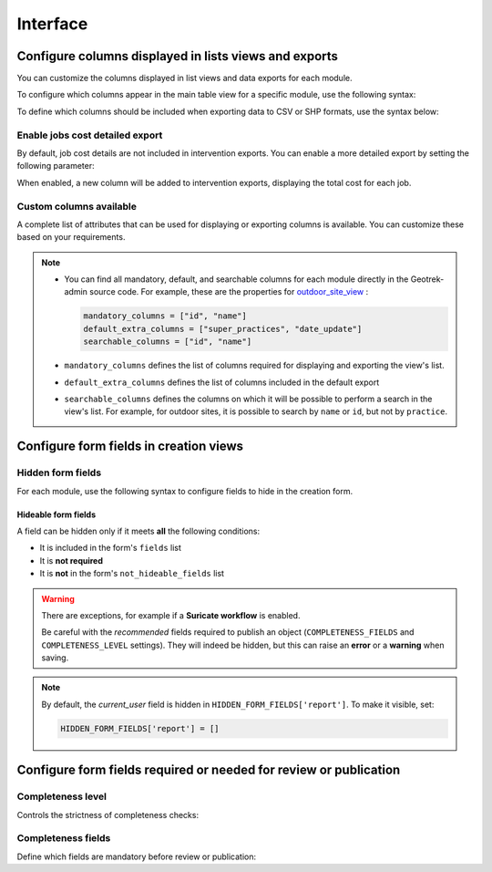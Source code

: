.. _interface:

============
Interface
============

.. info::

  For a complete list of available parameters, refer to the default values in `geotrek/settings/base.py <https://github.com/GeotrekCE/Geotrek-admin/blob/master/geotrek/settings/base.py>`_.

Configure columns displayed in lists views and exports
--------------------------------------------------------

You can customize the columns displayed in list views and data exports for each module.

To configure which columns appear in the main table view for a specific module, use the following syntax:

.. md-tab-set::
    :name: module-view-list-columns-tabs

    .. md-tab-item:: Syntax

        .. code-block:: python

              COLUMNS_LISTS['<module>_view'] = ['list', 'of', 'columns']

    .. md-tab-item:: Example

         .. code-block:: python

              COLUMNS_LISTS['trek_view'] = [
              'structure',
              'departure',
              'arrival',
              'duration',
              'description_teaser',
              'description',
              'gear',
              'route',
              'difficulty',
              'ambiance',
              'access',
              'themes',
              'practice']

To define which columns should be included when exporting data to CSV or SHP formats, use the syntax below:

.. md-tab-set::
    :name: module-view-list-columns-export-tabs

    .. md-tab-item:: Syntax

        .. code-block:: python

              COLUMNS_LISTS['<module>_export'] = ['list', 'of', 'columns']

    .. md-tab-item:: Example

         .. code-block:: python

              COLUMNS_LISTS['outdoor_site_export'] = [
                    'structure',
                    'name',
                    'practice',
                    'description',
                    'description_teaser',
                    'ambiance',
                    'advice',
                    'accessibility',
                    'period',
                    'labels',
                    'themes',
                    'portal',
                    'source',
                    'information_desks',
                    'orientation',
                    'wind'
                ]

Enable jobs cost detailed export
~~~~~~~~~~~~~~~~~~~~~~~~~~~~~~~~~~~

By default, job cost details are not included in intervention exports. You can enable a more detailed export by setting the following parameter:

.. md-tab-set::
    :name: enable-job-costs-detailed-export-tabs

    .. md-tab-item:: Default configuration

            .. code-block:: python

                ENABLE_JOBS_COSTS_DETAILED_EXPORT = False
    .. md-tab-item:: Example

         .. code-block:: python

                ENABLE_JOBS_COSTS_DETAILED_EXPORT = True

When enabled, a new column will be added to intervention exports, displaying the total cost for each job.

.. _custom-columns-available:

Custom columns available
~~~~~~~~~~~~~~~~~~~~~~~~~

A complete list of attributes that can be used for displaying or exporting columns is available. You can customize these based on your requirements.

.. example:: List of available attributes for displaying
    :collapsible:

    ::

      COLUMNS_LISTS["path_view"] = [
          "length_2d",
          "valid",
          "structure",
          "visible",
          "min_elevation",
          "max_elevation",
          "date_update",
          "date_insert",
          "stake",
          "networks",
          "comments",
          "departure",
          "arrival",
          "comfort",
          "source",
          "usages",
          "draft",
          "trails",
          "uuid",
          "last_author",
          "creator",
          "authors",
      ]
      COLUMNS_LISTS["trail_view"] = [
          "departure",
          "arrival",
          "category",
          "length",
          "structure",
          "min_elevation",
          "max_elevation",
          "date_update",
          "length_2d",
          "date_insert",
          "comments",
          "uuid",
          "last_author",
          "creator",
          "authors",
      ]
      COLUMNS_LISTS["landedge_view"] = [
          "eid",
          "min_elevation",
          "max_elevation",
          "date_update",
          "length_2d",
          "date_insert",
          "owner",
          "agreement",
          "uuid",
          "last_author",
          "creator",
          "authors",
      ]
      COLUMNS_LISTS["circulationedge_view"] = [
          "eid",
          "min_elevation",
          "max_elevation",
          "date_update",
          "length_2d",
          "date_insert",
          "uuid",
          "last_author",
          "creator",
          "authors",
      ]
      COLUMNS_LISTS["physicaledge_view"] = [
          "eid",
          "date_insert",
          "date_update",
          "length",
          "length_2d",
          "min_elevation",
          "max_elevation",
          "uuid",
          "last_author",
          "creator",
          "authors",
      ]
      COLUMNS_LISTS["competenceedge_view"] = [
          "eid",
          "date_insert",
          "date_update",
          "length",
          "length_2d",
          "min_elevation",
          "max_elevation",
          "uuid",
          "last_author",
          "creator",
          "authors",
      ]
      COLUMNS_LISTS["infrastructure_view"] = [
          "condition",
          "cities",
          "structure",
          "type",
          "description",
          "accessibility",
          "date_update",
          "date_insert",
          "implantation_year",
          "usage_difficulty",
          "maintenance_difficulty",
          "published",
          "uuid",
          "eid",
          "provider",
          "access",
          "last_author",
          "creator",
          "authors",
      ]
      COLUMNS_LISTS["signage_view"] = [
          "code",
          "type",
          "condition",
          "structure",
          "description",
          "date_update",
          "date_insert",
          "implantation_year",
          "printed_elevation",
          "coordinates",
          "sealing",
          "access",
          "manager",
          "published",
          "uuid",
          "last_author",
          "creator",
          "authors",
      ]
      COLUMNS_LISTS["intervention_view"] = [
          "begin_date",
          "end_date",
          "type",
          "target",
          "status",
          "stake",
          "structure",
          "subcontracting",
          "status",
          "disorders",
          "length",
          "material_cost",
          "min_elevation",
          "max_elevation",
          "heliport_cost",
          "contractor_cost",
          "date_update",
          "date_insert",
          "description",
          "last_author",
          "creator",
          "authors",
      ]
      COLUMNS_LISTS["project_view"] = [
          "structure",
          "begin_year",
          "end_year",
          "constraint",
          "global_cost",
          "type",
          "date_update",
          "domain",
          "contractors",
          "project_owner",
          "project_manager",
          "founders",
          "date_insert",
          "comments",
          "last_author",
          "creator",
          "authors",
      ]
      COLUMNS_LISTS["trek_view"] = [
          "structure",
          "departure",
          "arrival",
          "duration",
          "description_teaser",
          "description",
          "gear",
          "route",
          "difficulty",
          "ambiance",
          "access",
          "accessibility_infrastructure",
          "advised_parking",
          "parking_location",
          "public_transport",
          "themes",
          "practice",
          "min_elevation",
          "max_elevation",
          "length_2d",
          "date_update",
          "date_insert",
          "accessibilities",
          "accessibility_advice",
          "accessibility_covering",
          "accessibility_exposure",
          "accessibility_level",
          "accessibility_signage",
          "accessibility_slope",
          "accessibility_width",
          "ratings_description",
          "ratings",
          "points_reference",
          "source",
          "reservation_system",
          "reservation_id",
          "portal",
          "uuid",
          "eid",
          "eid2",
          "provider",
          "last_author",
          "creator",
          "authors",
      ]
      COLUMNS_LISTS["poi_view"] = [
          "structure",
          "description",
          "type",
          "min_elevation",
          "date_update",
          "date_insert",
          "uuid",
          "last_author",
          "creator",
          "authors",
      ]
      COLUMNS_LISTS["service_view"] = [
          "structure",
          "min_elevation",
          "type",
          "length_2d",
          "date_update",
          "date_insert",
          "uuid",
          "last_author",
          "creator",
          "authors",
      ]
      COLUMNS_LISTS["touristic_content_view"] = [
          "structure",
          "description_teaser",
          "description",
          "category",
          "contact",
          "email",
          "website",
          "practical_info",
          "accessibility",
          "label_accessibility",
          "type1",
          "type2",
          "source",
          "reservation_system",
          "reservation_id",
          "date_update",
          "date_insert",
          "uuid",
          "eid",
          "provider"
          "last_author",
          "creator",
          "authors",
      ]
      COLUMNS_LISTS["touristic_event_view"] = [
          "structure",
          "themes",
          "description_teaser",
          "description",
          "meeting_point",
          "start_time",
          "end_time",
          "duration",
          "begin_date",
          "contact",
          "email",
          "website",
          "end_date",
          "organizers",
          "speaker",
          "type",
          "accessibility",
          "capacity",
          "portal",
          "source",
          "practical_info",
          "target_audience",
          "booking",
          "date_update",
          "date_insert",
          "uuid",
          "eid",
          "provider",
          "bookable",
          "cancelled",
          "cancellation_reason"
          "place",
          'preparation_duration',
          'intervention_duration',
          'price',
          "last_author",
          "creator",
          "authors",
      ]
      COLUMNS_LISTS["feedback_view"] = [
          "email",
          "comment",
          "activity",
          "category",
          "problem_magnitude",
          "status",
          "related_trek",
          "uuid",
          "eid",
          "external_eid",
          "locked",
          "origin"
          "date_update",
          "date_insert",
          "created_in_suricate",
          "last_updated_in_suricate",
          "current_user",
          "uses_timers",
          "provider",
          "last_author",
          "creator",
          "authors",
      ]
      COLUMNS_LISTS["sensitivity_view"] = [
          "structure",
          "species",
          "published",
          "publication_date",
          "contact",
          "pretty_period",
          "category",
          "pretty_practices",
          "description",
          "date_update",
          "date_insert",
          "last_author",
          "creator",
          "authors",
      ]
      COLUMNS_LISTS["outdoor_site_view"] = [
          "structure",
          "name",
          "practice",
          "description",
          "description_teaser",
          "ambiance",
          "advice",
          "accessibility",
          "period",
          "labels",
          "themes",
          "portal",
          "source",
          "information_desks",
          "web_links",
          "eid",
          "orientation",
          "wind",
          "ratings",
          "managers",
          "type",
          "description",
          "description_teaser",
          "ambiance",
          "period",
          "orientation",
          "wind",
          "labels",
          "themes",
          "portal",
          "source",
          "managers",
          "min_elevation",
          "date_insert",
          "date_update",
          "uuid",
          "last_author",
          "creator",
          "authors",
      ]
      COLUMNS_LISTS["outdoor_course_view"] = [
          "structure",
          "name",
          "parent_sites",
          "description",
          "advice",
          "equipment",
          "accessibility",
          "eid",
          "height",
          "ratings",
          "gear",
          "duration"
          "ratings_description",
          "type",
          "points_reference",
          "uuid",
          "last_author",
          "creator",
          "authors",
      ]

.. example:: List of available attributes for exporting
    :collapsible:

    ::

      COLUMNS_LISTS["path_export"] = [
          "structure",
          "valid",
          "visible",
          "name",
          "comments",
          "departure",
          "arrival",
          "comfort",
          "source",
          "stake",
          "usages",
          "networks",
          "date_insert",
          "date_update",
          "length_2d",
          "length",
          "ascent",
          "descent",
          "min_elevation",
          "max_elevation",
          "slope",
          "uuid",
          "last_author",
          "creator",
          "authors",
      ]
      COLUMNS_LISTS["trail_export"] = [
          "structure",
          "name",
          "comments",
          "departure",
          "arrival",
          "category",
          "certifications",
          "date_insert",
          "date_update",
          "cities",
          "districts",
          "areas",
          "length",
          "ascent",
          "descent",
          "min_elevation",
          "max_elevation",
          "slope",
          "uuid",
          "last_author",
          "creator",
          "authors",
      ]
      COLUMNS_LISTS["signagemanagementedge_export"] = [
          "eid",
          "date_insert",
          "date_update",
          "length",
          "length_2d",
          "min_elevation",
          "max_elevation",
          "uuid",
          "provider",
          "last_author",
          "creator",
          "authors",
      ]
      COLUMNS_LISTS["workmanagementedge_export"] = [
          "eid",
          "date_insert",
          "date_update",
          "length",
          "length_2d",
          "min_elevation",
          "max_elevation",
          "uuid",
          "last_author",
          "creator",
          "authors",
      ]
      COLUMNS_LISTS["landedge_export"] = [
          "eid",
          "land_type",
          "owner",
          "agreement",
          "date_insert",
          "date_update",
          "cities",
          "districts",
          "areas",
          "length",
          "length_2d",
          "ascent",
          "descent",
          "min_elevation",
          "max_elevation",
          "slope",
          "uuid",
          "last_author",
          "creator",
          "authors",
      ]
      COLUMNS_LISTS["circulationedge_export"] = [
          "eid",
          "circulation_type",
          "authorization_type",
          "date_insert",
          "date_update",
          "cities",
          "districts",
          "areas",
          "length",
          "length_2d",
          "ascent",
          "descent",
          "min_elevation",
          "max_elevation",
          "slope",
          "uuid",
          "last_author",
          "creator",
          "authors",
      ]
      COLUMNS_LISTS["physicaledge_export"] = [
          "eid",
          "physical_type",
          "date_insert",
          "date_update",
          "cities",
          "districts",
          "areas",
          "length",
          "length_2d",
          "ascent",
          "descent",
          "min_elevation",
          "max_elevation",
          "slope",
          "uuid",
          "last_author",
          "creator",
          "authors",
      ]
      COLUMNS_LISTS["competenceedge_export"] = [
          "eid",
          "organization",
          "date_insert",
          "date_update",
          "cities",
          "districts",
          "areas",
          "length",
          "length_2d",
          "ascent",
          "descent",
          "min_elevation",
          "max_elevation",
          "slope",
          "uuid",
          "last_author",
          "creator",
          "authors",
      ]
      COLUMNS_LISTS["signagemanagementedge_export"] = [
          "eid",
          "organization",
          "date_insert",
          "date_update",
          "cities",
          "districts",
          "areas",
          "length",
          "length_2d",
          "ascent",
          "descent",
          "min_elevation",
          "max_elevation",
          "slope",
          "uuid",
          "last_author",
          "creator",
          "authors",
      ]
      COLUMNS_LISTS["workmanagementedge_export"] = [
          "eid",
          "organization",
          "date_insert",
          "date_update",
          "cities",
          "districts",
          "areas",
          "length",
          "length_2d",
          "ascent",
          "descent",
          "min_elevation",
          "max_elevation",
          "slope",
          "uuid",
          "last_author",
          "creator",
          "authors",
      ]
      COLUMNS_LISTS["infrastructure_export"] = [
          "name",
          "type",
          "condition",
          "access",
          "description",
          "accessibility",
          "implantation_year",
          "published",
          "publication_date",
          "structure",
          "date_insert",
          "date_update",
          "cities",
          "districts",
          "areas",
          "ascent",
          "descent",
          "min_elevation",
          "max_elevation",
          "slope",
          "usage_difficulty",
          "maintenance_difficulty"
          "uuid",
          "eid",
          "provider",
          "last_author",
          "creator",
          "authors",
      ]
      COLUMNS_LISTS["signage_export"] = [
          "structure",
          "name",
          "code",
          "type",
          "condition",
          "description",
          "implantation_year",
          "published",
          "date_insert",
          "date_update",
          "cities",
          "districts",
          "areas",
          "lat_value",
          "lng_value",
          "printed_elevation",
          "sealing",
          "access",
          "manager",
          "length",
          "ascent",
          "descent",
          "min_elevation",
          "max_elevation",
          "uuid",
          "eid",
          "provider",
          "last_author",
          "creator",
          "authors",
      ]
      COLUMNS_LISTS["intervention_export"] = [
          "name",
          "begin_date",
          "end_date",
          "type",
          "target",
          "status",
          "stake",
          "disorders",
          "total_manday",
          "project",
          "subcontracting",
          "width",
          "height",
          "length",
          "area",
          "structure",
          "description",
          "date_insert",
          "date_update",
          "material_cost",
          "heliport_cost",
          "contractor_cost",
          "total_cost_mandays",
          "total_cost",
          "cities",
          "districts",
          "areas",
          "length",
          "ascent",
          "descent",
          "min_elevation",
          "max_elevation",
          "slope",
          "last_author",
          "creator",
          "authors",
      ]
      COLUMNS_LISTS["project_export"] = [
          "structure",
          "name",
          "period",
          "type",
          "domain",
          "constraint",
          "global_cost",
          "interventions",
          "interventions_total_cost",
          "comments",
          "contractors",
          "project_owner",
          "project_manager",
          "founders",
          "date_insert",
          "date_update",
          "cities",
          "districts",
          "areas",
          "last_author",
          "creator",
          "authors",
      ]
      COLUMNS_LISTS["trek_export"] = [
          "eid",
          "eid2",
          "structure",
          "name",
          "departure",
          "arrival",
          "duration",
          "duration_pretty",
          "description",
          "description_teaser",
          "gear",
          "networks",
          "advice",
          "ambiance",
          "difficulty",
          "information_desks",
          "themes",
          "practice",
          "accessibilities",
          "accessibility_advice",
          "accessibility_covering",
          "accessibility_exposure",
          "accessibility_level",
          "accessibility_signage",
          "accessibility_slope",
          "accessibility_width",
          "ratings_description",
          "ratings",
          "access",
          "route",
          "public_transport",
          "advised_parking",
          "web_links",
          "labels",
          "accessibility_infrastructure",
          "parking_location",
          "points_reference",
          "children",
          "parents",
          "pois",
          "review",
          "published",
          "publication_date",
          "date_insert",
          "date_update",
          "cities",
          "districts",
          "areas",
          "source",
          "portal",
          "length_2d",
          "length",
          "ascent",
          "descent",
          "min_elevation",
          "max_elevation",
          "slope",
          "uuid",
          "provider",
          "last_author",
          "creator",
          "authors",
      ]
      COLUMNS_LISTS["poi_export"] = [
          "structure",
          "eid",
          "name",
          "type",
          "description",
          "treks",
          "review",
          "published",
          "publication_date",
          "structure",
          "date_insert",
          "date_update",
          "cities",
          "districts",
          "areas",
          "length",
          "ascent",
          "descent",
          "min_elevation",
          "max_elevation",
          "slope",
          "uuid",
          "last_author",
          "creator",
          "authors",
      ]
      COLUMNS_LISTS["service_export"] = [
          "eid",
          "type",
          "length",
          "ascent",
          "descent",
          "min_elevation",
          "max_elevation",
          "slope",
          "uuid",
          "last_author",
          "creator",
          "authors",
      ]
      COLUMNS_LISTS["dive_export"] = [
          "eid",
          "structure",
          "name",
          "departure",
          "description",
          "description_teaser",
          "advice",
          "difficulty",
          "levels",
          "themes",
          "practice",
          "disabled_sport",
          "published",
          "publication_date",
          "date_insert",
          "date_update",
          "areas",
          "source",
          "portal",
          "review",
          "uuid",
          "last_author",
          "creator",
          "authors",
      ]
      COLUMNS_LISTS["touristic_content_export"] = [
          "structure",
          "eid",
          "name",
          "category",
          "type1",
          "type2",
          "description_teaser",
          "description",
          "themes",
          "contact",
          "email",
          "website",
          "practical_info",
          "accessibility",
          "label_accessibility",
          "review",
          "published",
          "publication_date",
          "source",
          "portal",
          "date_insert",
          "date_update",
          "cities",
          "districts",
          "areas",
          "approved",
          "uuid",
          "provider",
          "last_author",
          "creator",
          "authors",
      ]
      COLUMNS_LISTS["touristic_event_export"] = [
          "structure",
          "eid",
          "name",
          "type",
          "description_teaser",
          "description",
          "themes",
          "begin_date",
          "end_date",
          "duration",
          "meeting_point",
          "start_time",
          "end_time",
          "contact",
          "email",
          "website",
          "organizers",
          "speaker",
          "accessibility",
          "capacity",
          "booking",
          "target_audience",
          "practical_info",
          "date_insert",
          "date_update",
          "source",
          "portal",
          "review",
          "published",
          "publication_date",
          "cities",
          "districts",
          "areas",
          "approved",
          "uuid",
          "provider",
          "bookable",
          "cancelled",
          "cancellation_reason"
          "place",
          'preparation_duration',
          'intervention_duration',
          'price',
          "last_author",
          "creator",
          "authors",
      ]
      COLUMNS_LISTS["feedback_export"] = [
          "comment",
          "activity",
          "category",
          "problem_magnitude",
          "status",
          "related_trek",
          "uuid",
          "eid",
          "external_eid",
          "locked",
          "origin"
          "date_update",
          "date_insert",
          "created_in_suricate",
          "last_updated_in_suricate",
          "current_user",
          "assigned_handler",
          "uses_timers",
          "provider",
          "last_author",
          "creator",
          "authors",
      ]
      COLUMNS_LISTS["sensitivity_export"] = [
          "species",
          "published",
          "description",
          "contact",
          "pretty_period",
          "pretty_practices",
          "last_author",
          "creator",
          "authors",
      ]
      COLUMNS_LISTS["outdoor_site_export"] = [
          "structure",
          "name",
          "practice",
          "description",
          "description_teaser",
          "ambiance",
          "advice",
          "accessibility",
          "period",
          "information_desks",
          "web_links",
          "eid",
          "ratings",
          "type",
          "description",
          "description_teaser",
          "ambiance",
          "period",
          "orientation",
          "wind",
          "labels",
          "themes",
          "portal",
          "source",
          "managers",
          "min_elevation",
          "date_insert",
          "date_update",
          "uuid",
          "last_author",
          "creator",
          "authors",
      ]
      COLUMNS_LISTS["outdoor_course_export"] = [
          "structure",
          "name",
          "parent_sites",
          "description",
          "advice",
          "equipment",
          "accessibility",
          "eid",
          "height",
          "ratings",
          "gear",
          "duration"
          "ratings_description",
          "type",
          "points_reference",
          "uuid",
          "last_author",
          "creator",
          "authors",
      ]

.. note::
  
  - You can find all mandatory, default, and searchable columns for each module directly in the Geotrek-admin source code. For example, these are the properties for `outdoor_site_view <https://github.com/GeotrekCE/Geotrek-admin/blob/master/geotrek/outdoor/views.py#L35>`_ :

    .. code-block:: python

      mandatory_columns = ["id", "name"]
      default_extra_columns = ["super_practices", "date_update"]
      searchable_columns = ["id", "name"]

  - ``mandatory_columns`` defines the list of columns required for displaying and exporting the view's list.
  - ``default_extra_columns`` defines the list of columns included in the default export
  - ``searchable_columns`` defines the columns on which it will be possible to perform a search in the view's list. For example, for outdoor sites, it is possible to search by ``name`` or ``id``, but not by ``practice``.



Configure form fields in creation views
-----------------------------------------

Hidden form fields
~~~~~~~~~~~~~~~~~~~~

For each module, use the following syntax to configure fields to hide in the creation form.

.. md-tab-set::
    :name: module-view-hidden-columns-export-tabs

    .. md-tab-item:: Syntax

        .. code-block:: python

              HIDDEN_FORM_FIELDS['<module>'] = ['list', 'of', 'fields']

    .. md-tab-item:: Example

         .. code-block:: python

              HIDDEN_FORM_FIELDS['signage'] = [
                      'condition',
                      'description',
                      'implantation_year',
                      'code'
                  ]

Hideable form fields
^^^^^^^^^^^^^^^^^^^^^

A field can be hidden only if it meets **all** the following conditions:

- It is included in the form's ``fields`` list  
- It is **not required**  
- It is **not** in the form's ``not_hideable_fields`` list

.. warning::

   There are exceptions, for example if a **Suricate workflow** is enabled.

   Be careful with the *recommended* fields required to publish an object 
   (``COMPLETENESS_FIELDS`` and ``COMPLETENESS_LEVEL`` settings).  
   They will indeed be hidden, but this can raise an **error** or a **warning** when saving.

.. example:: Exhaustive list of form fields hideable in each module
    :collapsible:

    ::

      HIDDEN_FORM_FIELDS["path"] = [
          "name",
          "stake",
          "comfort",
          "departure",
          "arrival",
          "comments",
          "source",
          "networks",
          "usages",
          "valid",
          "draft",
          "reverse_geom",
      ]
      HIDDEN_FORM_FIELDS["trek"] = [
          "labels",
          "duration",
          "difficulty",
          "route",
          "points_reference",
          "parking_location",
          "themes",
          "networks",
          "practice",
          "accessibilities",
          "accessibility_level",
          "information_desks",
          "source",
          "portal",
          "children_trek",
          "eid",
          "eid2",
          "reservation_system",
          "reservation_id",
          "pois_excluded",
          "hidden_ordered_children",
          "accessibility_width",
          "departure",
          "ambiance",
          "accessibility_covering",
          "accessibility_infrastructure",
          "advised_parking",
          "published",
          "accessibility_slope",
          "advice",
          "arrival",
          "ratings_description",
          "access",
          "public_transport",
          "description_teaser",
          "accessibility_exposure",
          "description",
          "accessibility_signage",
          "gear",
          "accessibility_advice",
      ]
      HIDDEN_FORM_FIELDS["trail"] = [
          "category",
          "departure",
          "arrival",
          "comments",
      ]
      HIDDEN_FORM_FIELDS["landedge"] = [
          "owner",
          "agreement",
      ]
      HIDDEN_FORM_FIELDS["infrastructure"] = [
          "access",
          "implantation_year",
          "maintenance_difficulty",
          "usage_difficulty",
          "conditions",
          "published",
          "description",
          "accessibility",
      ]
      HIDDEN_FORM_FIELDS["signage"] = [
          "access",
          "implantation_year",
          "code",
          "conditions",
          "printed_elevation",
          "manager",
          "sealing",
          "published",
          "description",
      ]
      HIDDEN_FORM_FIELDS["blade"] = [
          "conditions",
          "color",
      ]
      HIDDEN_FORM_FIELDS["intervention"] = [
          "end_date",
          "disorders",
          "type",
          "description",
          "subcontracting",
          "length",
          "width",
          "height",
          "stake",
          "project",
          "contractors",
          "access",
          "material_cost",
          "heliport_cost",
          "contractor_cost",
      ]
      HIDDEN_FORM_FIELDS["project"] = [
          "type",
          "domain",
          "end_year",
          "constraint",
          "global_cost",
          "comments",
          "project_owner",
          "project_manager",
          "contractors",
      ]
      HIDDEN_FORM_FIELDS["site"] = [
          "practice",
          "labels",
          "themes",
          "portal",
          "source",
          "information_desks",
          "web_links",
          "type",
          "parent",
          "eid",
          "orientation",
          "wind",
          "managers",
          "pois_excluded",
          "ambiance",
          "published",
          "accessibility",
          "period",
          "description",
          "description_teaser",
          "advice",
      ]
      HIDDEN_FORM_FIELDS["course"] = [
          "type",
          "duration",
          "pois_excluded",
          "points_reference",
          "height",
          "eid",
          "children_course",
          "hidden_ordered_children",
          "gear",
          "published",
          "accessibility",
          "description",
          "advice",
          "ratings_description",
          "equipment",
      ]
      HIDDEN_FORM_FIELDS["poi"] = [
          "eid",
          "published",
          "description",
      ]
      HIDDEN_FORM_FIELDS["service"] = [
          "eid",
      ]
      HIDDEN_FORM_FIELDS["touristic_event"] = [
          "place",
          "themes",
          "end_date",
          "duration",
          "start_time",
          "end_time",
          "contact",
          "email",
          "website",
          "organizers",
          "speaker",
          "type",
          "capacity",
          "approved",
          "source",
          "portal",
          "eid",
          "bookable",
          "cancelled",
          "cancellation_reason",
          "preparation_duration",
          "intervention_duration",
          "price",
          "practical_info",
          "published",
          "meeting_point",
          "target_audience",
          "accessibility",
          "description",
          "description_teaser",
          "booking",
      ]
      HIDDEN_FORM_FIELDS["touristic_content"] = [
          "type1",
          "type2",
          "themes",
          "contact",
          "email",
          "website",
          "label_accessibility",
          "approved",
          "source",
          "portal",
          "eid",
          "reservation_system",
          "reservation_id",
          "practical_info",
          "published",
          "accessibility",
          "description",
          "description_teaser",
      ]
      HIDDEN_FORM_FIELDS["report"] = [
          "email",
          "comment",
          "activity",
          "category",
          "problem_magnitude",
          "related_trek",
          "status",
          "current_user",
          "uses_timers",
      ]
      HIDDEN_FORM_FIELDS["sensitivity_species"] = [
          "published",
          "contact",
          "description",
      ]
      HIDDEN_FORM_FIELDS["sensitivity_regulatory"] = [
          "elevation",
          "published",
          "contact",
          "pictogram",
          "rules",
          "period01",
          "period02",
          "period03",
          "period04",
          "period05",
          "period06",
          "period07",
          "period08",
          "period09",
          "period10",
          "period11",
          "period12",
          "url",
          "description",
      ]

.. note::

  By default, the *current_user* field is hidden in ``HIDDEN_FORM_FIELDS['report']``. To make it visible, set:

  .. code-block:: python

    HIDDEN_FORM_FIELDS['report'] = []

Configure form fields required or needed for review or publication
-------------------------------------------------------------------

Completeness level
~~~~~~~~~~~~~~~~~~~

Controls the strictness of completeness checks:

.. md-tab-set::
    :name: completeness-checks-tabs

    .. md-tab-item:: Default configuration

        .. code-block:: python

              COMPLETENESS_LEVEL = 'warning'

    .. md-tab-item:: Example

         .. code-block:: python

              COMPLETENESS_LEVEL = 'error_on_publication'

.. info::

  Set ``error_on_publication`` to avoid publication without completeness fields and ``error_on_review`` if you want this fields to be required before sending to review.


Completeness fields
~~~~~~~~~~~~~~~~~~~~~

Define which fields are mandatory before review or publication:

.. md-tab-set::
    :name: completeness-fields-tabs

    .. md-tab-item:: Default configuration

        .. code-block:: python

              COMPLETENESS_FIELDS = {
              'trek': ['practice', 'departure', 'duration', 'difficulty', 'description_teaser'],
              'dive': ['practice', 'difficulty', 'description_teaser'],
              }

    .. md-tab-item:: Example

         .. code-block:: python

              COMPLETENESS_FIELDS = {
              'trek': ['practice', 'departure', 'duration', 'difficulty', 'description_teaser'],
              'signage': ['code', 'type', 'condition','description','sealing'],
              'intervention': ['begin_date', 'end_date', 'status','material_cost','description'],
              }




